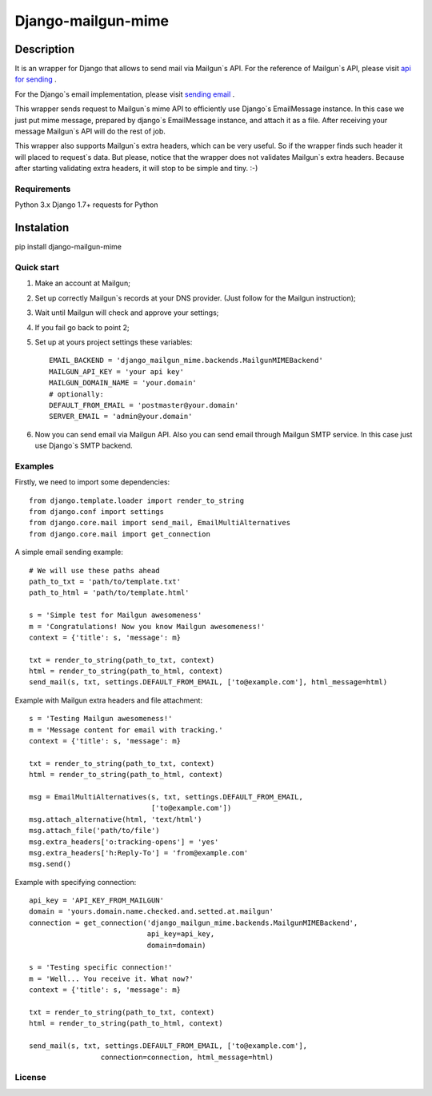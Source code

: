 ===================
Django-mailgun-mime
===================

Description
___________
It is an wrapper for Django that allows to send mail via Mailgun`s API.
For the reference of Mailgun`s API, please visit `api for sending <https://documentation.mailgun.com/api-sending.html#sending>`_ .

For the Django`s email implementation, please visit `sending email <https://docs.djangoproject.com/en/1.8/topics/email/>`_ .

This wrapper sends request to Mailgun`s mime API
to efficiently use Django`s EmailMessage instance.
In this case we just put mime message,
prepared by django`s EmailMessage instance,
and attach it as a file.
After receiving your message Mailgun`s API will do the rest of job.

This wrapper also supports Mailgun`s extra headers,
which can be very useful.
So if the wrapper finds such header it will placed to request`s data.
But please, notice that the wrapper
does not validates Mailgun`s extra headers.
Because after starting validating extra headers,
it will stop to be simple and tiny. :-)


Requirements
------------
Python 3.x
Django 1.7+
requests for Python

Instalation
___________

pip install django-mailgun-mime

Quick start
-----------
1. Make an account at Mailgun;
2. Set up correctly Mailgun`s records at your DNS provider. (Just follow for the Mailgun instruction);
3. Wait until Mailgun will check and approve your settings;
4. If you fail go back to point 2;
5. Set up at yours project settings these variables::

    EMAIL_BACKEND = 'django_mailgun_mime.backends.MailgunMIMEBackend'
    MAILGUN_API_KEY = 'your api key'
    MAILGUN_DOMAIN_NAME = 'your.domain'
    # optionally:
    DEFAULT_FROM_EMAIL = 'postmaster@your.domain'
    SERVER_EMAIL = 'admin@your.domain'
6. Now you can send email via Mailgun API. Also you can send email through Mailgun SMTP service. In this case just use Django`s SMTP backend.

Examples
--------
Firstly, we need to import some dependencies::

    from django.template.loader import render_to_string
    from django.conf import settings
    from django.core.mail import send_mail, EmailMultiAlternatives
    from django.core.mail import get_connection
A simple email sending example::

    # We will use these paths ahead
    path_to_txt = 'path/to/template.txt'
    path_to_html = 'path/to/template.html'

    s = 'Simple test for Mailgun awesomeness'
    m = 'Congratulations! Now you know Mailgun awesomeness!'
    context = {'title': s, 'message': m}

    txt = render_to_string(path_to_txt, context)
    html = render_to_string(path_to_html, context)
    send_mail(s, txt, settings.DEFAULT_FROM_EMAIL, ['to@example.com'], html_message=html)
Example with Mailgun extra headers and file attachment::

    s = 'Testing Mailgun awesomeness!'
    m = 'Message content for email with tracking.'
    context = {'title': s, 'message': m}

    txt = render_to_string(path_to_txt, context)
    html = render_to_string(path_to_html, context)

    msg = EmailMultiAlternatives(s, txt, settings.DEFAULT_FROM_EMAIL,
                                 ['to@example.com'])
    msg.attach_alternative(html, 'text/html')
    msg.attach_file('path/to/file')
    msg.extra_headers['o:tracking-opens'] = 'yes'
    msg.extra_headers['h:Reply-To'] = 'from@example.com'
    msg.send()
Example with specifying connection::

    api_key = 'API_KEY_FROM_MAILGUN'
    domain = 'yours.domain.name.checked.and.setted.at.mailgun'
    connection = get_connection('django_mailgun_mime.backends.MailgunMIMEBackend',
                                api_key=api_key,
                                domain=domain)

    s = 'Testing specific connection!'
    m = 'Well... You receive it. What now?'
    context = {'title': s, 'message': m}

    txt = render_to_string(path_to_txt, context)
    html = render_to_string(path_to_html, context)

    send_mail(s, txt, settings.DEFAULT_FROM_EMAIL, ['to@example.com'],
                     connection=connection, html_message=html)

License
-------

|ImLink|_

.. |ImLink| image:: https://i.creativecommons.org/l/by-sa/4.0/88x31.png
.. _ImLink: http://creativecommons.org/licenses/by-sa/4.0/



